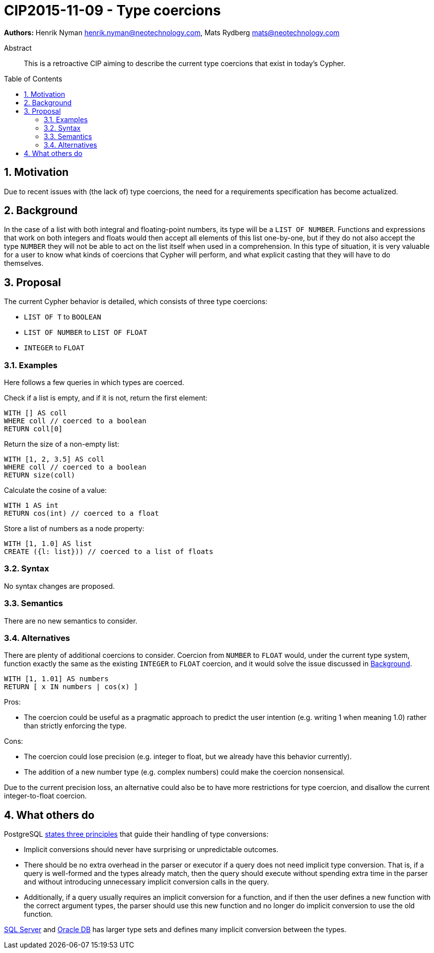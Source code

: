 = CIP2015-11-09 - Type coercions
:numbered:
:toc:
:toc-placement: macro
:source-highlighter: codemirror

*Authors:* Henrik Nyman henrik.nyman@neotechnology.com, Mats Rydberg mats@neotechnology.com


[abstract]
.Abstract
--
This is a retroactive CIP aiming to describe the current type coercions that exist in today's Cypher.
--

toc::[]


== Motivation

Due to recent issues with (the lack of) type coercions, the need for a requirements specification has become actualized.

== Background

In the case of a list with both integral and floating-point numbers, its type will be a `LIST OF NUMBER`.
Functions and expressions that work on both integers and floats would then accept all elements of this list one-by-one, but if they do not also accept the type `NUMBER` they will not be able to act on the list itself when used in a comprehension.
In this type of situation, it is very valuable for a user to know what kinds of coercions that Cypher will perform, and what explicit casting that they will have to do themselves.

== Proposal

The current Cypher behavior is detailed, which consists of three type coercions:

* `LIST OF T` to `BOOLEAN`
* `LIST OF NUMBER` to `LIST OF FLOAT`
* `INTEGER` to `FLOAT`

=== Examples

Here follows a few queries in which types are coerced.

Check if a list is empty, and if it is not, return the first element:
[source, cypher]
----
WITH [] AS coll
WHERE coll // coerced to a boolean
RETURN coll[0]
----

Return the size of a non-empty list:
[source, cypher]
----
WITH [1, 2, 3.5] AS coll
WHERE coll // coerced to a boolean
RETURN size(coll)
----

Calculate the cosine of a value:
[source, cypher]
----
WITH 1 AS int
RETURN cos(int) // coerced to a float
----

Store a list of numbers as a node property:
[source, cypher]
----
WITH [1, 1.0] AS list
CREATE ({l: list})) // coerced to a list of floats
----

=== Syntax

No syntax changes are proposed.

=== Semantics

There are no new semantics to consider.

=== Alternatives

There are plenty of additional coercions to consider.
Coercion from `NUMBER` to `FLOAT` would, under the current type system, function exactly the same as the existing `INTEGER` to `FLOAT` coercion, and it would solve the issue discussed in <<Background>>.

[source, cypher]
----
WITH [1, 1.01] AS numbers
RETURN [ x IN numbers | cos(x) ]
----

Pros:

* The coercion could be useful as a pragmatic approach to predict the user intention (e.g. writing 1 when meaning 1.0) rather than strictly enforcing the type.

Cons:

* The coercion could lose precision (e.g. integer to float, but we already have this behavior currently).
* The addition of a new number type (e.g. complex numbers) could make the coercion nonsensical.

Due to the current precision loss, an alternative could also be to have more restrictions for type coercion, and disallow the current integer-to-float coercion.

== What others do

PostgreSQL link:http://www.postgresql.org/docs/9.0/static/typeconv-overview.html[states three principles] that guide their handling of type conversions:

* Implicit conversions should never have surprising or unpredictable outcomes.
* There should be no extra overhead in the parser or executor if a query does not need implicit type conversion.
  That is, if a query is well-formed and the types already match, then the query should execute without spending extra time in the parser and without introducing unnecessary implicit conversion calls in the query.
* Additionally, if a query usually requires an implicit conversion for a function, and if then the user defines a new function with the correct argument types, the parser should use this new function and no longer do implicit conversion to use the old function.

link:https://msdn.microsoft.com/en-us/library/ms191530.aspx[SQL Server] and link:http://docs.oracle.com/cd/B19306_01/server.102/b14200/sql_elements002.htm#i163326[Oracle DB] has larger type sets and defines many implicit conversion between the types.

